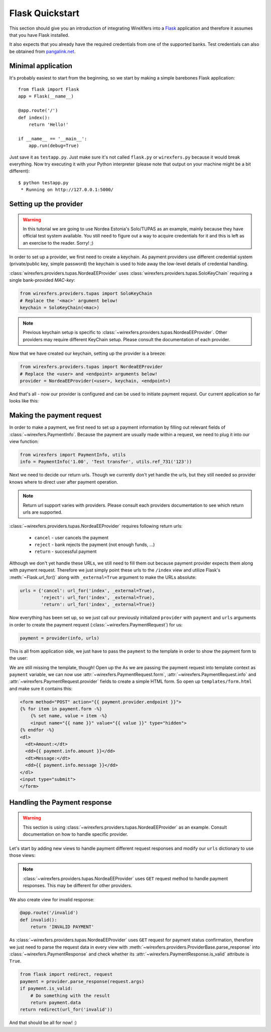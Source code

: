 Flask Quickstart
================

This section should give you an introduction of integrating WireXfers
into a `Flask <http://flask.pocoo.org>`_ application and therefore it
assumes that you have Flask installed.

It also expects that you already have the required credentials from one
of the supported banks. Test credentials can also be obtained from
`pangalink.net <http://pangalink.net>`_.

Minimal application
-------------------

It's probably easiest to start from the beginning, so we start by making
a simple barebones Flask application:

::

    from flask import Flask
    app = Flask(__name__)

    @app.route('/')
    def index():
        return 'Hello!'

    if __name__ == '__main__':
        app.run(debug=True)

Just save it as ``testapp.py``. Just make sure it's not called ``flask.py``
or ``wirexfers.py`` because it would break everything. Now try executing
it with your Python interpreter (please note that output on your machine
might be a bit different):

::

    $ python testapp.py
     * Running on http://127.0.0.1:5000/

Setting up the provider
-----------------------

.. warning::

    In this tutorial we are going to use Nordea Estonia's Solo/TUPAS as an
    example, mainly because they have official test system available. You still
    need to figure out a way to acquire credentials for it and this is left as
    an exercise to the reader. Sorry! ;)

In order to set up a provider, we first need to create a keychain. As payment
providers use different credential system (private/public key, simple password)
the keychain is used to hide away the low-level details of credential handling.

:class:`wirexfers.providers.tupas.NordeaEEProvider` uses
:class:`wirexfers.providers.tupas.SoloKeyChain` requiring a single
bank-provided *MAC-key*:

.. code-block:: python

    from wirexfers.providers.tupas import SoloKeyChain
    # Replace the '<mac>' argument below!
    keychain = SoloKeyChain(<mac>)

.. note::

    Previous keychain setup is specific to
    :class:`~wirexfers.providers.tupas.NordeaEEProvider`. Other providers may
    require different KeyChain setup. Please consult the documentation of each
    provider.


Now that we have created our keychain, setting up the provider is a breeze:

.. code-block:: python

    from wirexfers.providers.tupas import NordeaEEProvider
    # Replace the <user> and <endpoint> arguments below!
    provider = NordeaEEProvider(<user>, keychain, <endpoint>)

And that's all - now our provider is configured and can be used to initiate
payment request. Our current application so far looks like this:

.. code-block:: python
   :emphasize-lines: 2, 5-9

    from flask import Flask
    from wirexfers.providers.tupas import SoloKeyChain, NordeaEEProvider

    app = Flask(__name__)

    # Replace the '<mac>' argument below!
    keychain = SoloKeyChain(<mac>)
    # Replace the <user> and <endpoint> arguments below!
    provider = NordeaEEProvider(<user>, keychain, <endpoint>)

    @app.route('/')
    def index():
        return 'Hello!'

    if __name__ == '__main__':
        app.run(debug=True)


Making the payment request
--------------------------

In order to make a payment, we first need to set up a payment information
by filling out relevant fields of :class:`~wirexfers.PaymentInfo`. Because the
payment are usually made within a request, we need to plug it into our view
function:

.. code-block:: python

    from wirexfers import PaymentInfo, utils
    info = PaymentInfo('1.00', 'Test transfer', utils.ref_731('123'))

Next we need to decide our return urls. Though we currently don't yet handle
the urls, but they still needed so provider knows where to direct user after
payment operation.

.. note::

    Return url support varies with providers. Please consult each providers
    documentation to see which return urls are supported.

:class:`~wirexfers.providers.tupas.NordeaEEProvider` requires following return
urls:

 * ``cancel`` - user cancels the payment
 * ``reject`` - bank rejects the payment (not enough funds, ...)
 * ``return`` - successful payment

Although we don't yet handle these URLs, we still need to fill them out because
payment provider expects them along with payment request.  Therefore we just
simply point these urls to the ``/index`` view and utilize Flask's
:meth:`~Flask.url_for()` along with ``_external=True`` argument to make the
URLs absolute:

.. code-block:: python

    urls = {'cancel': url_for('index', _external=True),
            'reject': url_for('index', _external=True),
            'return': url_for('index', _external=True)}

Now everything has been set up, so we just call our previously initialized
``provider`` with ``payment`` and ``urls`` arguments in order to create the
payment request (:class:`~wirexfers.PaymentRequest`) for us:

.. code-block:: python

   payment = provider(info, urls)

This is all from application side, we just have to pass the ``payment`` to the
template in order to show the payment form to the user:

.. code-block:: python
   :emphasize-lines: 14-19

    from flask import Flask, render_template, url_for
    from wirexfers import PaymentInfo, utils
    from wirexfers.providers.tupas import SoloKeyChain, NordeaEEProvider

    app = Flask(__name__)

    # Replace the '<mac>' argument below!
    keychain = SoloKeyChain(<mac>)
    # Replace the <user> and <endpoint> arguments below!
    provider = NordeaEEProvider(<user>, keychain, <endpoint>)

    @app.route('/')
    def index():
        info = PaymentInfo('1.00', 'Test transfer', utils.ref_731('123'))
        urls = {'cancel': url_for('index', _external=True),
                'reject': url_for('index', _external=True),
                'return': url_for('index', _external=True)}
        payment = provider(info, urls)
        return render_template('form.html', payment=payment)

    if __name__ == '__main__':
        app.run(debug=True)

We are still missing the template, though! Open up the As we are passing the
payment request into template context as ``payment`` variable, we can now use
:attr:`~wirexfers.PaymentRequest.form`, :attr:`~wirexfers.PaymentRequest.info`
and :attr:`~wirexfers.PaymentRequest.provider` fields to create a simple HTML
form.  So open up ``templates/form.html`` and make sure it contains this:

.. code-block:: html+jinja

    <form method="POST" action="{{ payment.provider.endpoint }}">
    {% for item in payment.form -%}
        {% set name, value = item -%}
        <input name="{{ name }}" value="{{ value }}" type="hidden">
    {% endfor -%}
    <dl>
      <dt>Amount:</dt>
      <dd>{{ payment.info.amount }}</dd>
      <dt>Message:</dt>
      <dd>{{ payment.info.message }}</dd>
    </dl>
    <input type="submit">
    </form>


Handling the Payment response
-----------------------------

.. warning::

   This section is using :class:`~wirexfers.providers.tupas.NordeaEEProvider`
   as an example. Consult documentation on how to handle specific provider.

Let's start by adding new views to handle payment different request responses
and modify our ``urls`` dictionary to use those views:

.. code-block:: python
    :emphasize-lines: 1-3

    urls = {'cancel': url_for('cancel', _external=True),
            'reject': url_for('reject', _external=True),
            'return': url_for('finish', _external=True)}

    @app.route('/cancel')
    def cancel():
        return 'Payment cancelled!'

    @app.route('/reject')
    def reject():
        return 'Payment rejected!'

    @app.route('/finish')
    def finish():
        return 'Payment successful!'

.. note::

   :class:`~wirexfers.providers.tupas.NordeaEEProvider` uses ``GET`` request
   method to handle payment responses. This may be different for other
   providers.

We also create view for invalid response:

.. code-block:: python

    @app.route('/invalid')
    def invalid():
        return 'INVALID PAYMENT'

As :class:`~wirexfers.providers.tupas.NordeaEEProvider` uses ``GET`` request
for payment status confirmation, therefore we just need to parse the request
data in every view with
:meth:`~wirexfers.providers.ProviderBase.parse_response` into
:class:`~wirexfers.PaymentResponse` and check whether its
:attr:`~wirexfers.PaymentResponse.is_valid` attribute is ``True``.

.. code-block:: python

    from flask import redirect, request
    payment = provider.parse_response(request.args)
    if payment.is_valid:
        # Do something with the result
        return payment.data
    return redirect(url_for('invalid'))

And that should be all for now! :)
